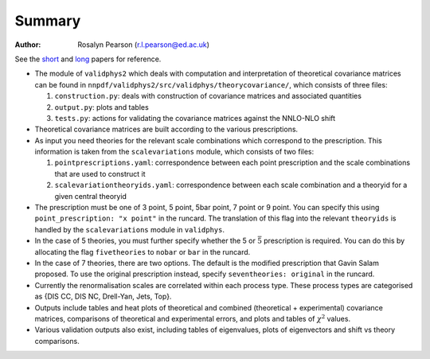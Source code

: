 ========
Summary
========

:Author: Rosalyn Pearson (r.l.pearson@ed.ac.uk)

.. raw:: latex

   \maketitle

.. raw:: latex

   \tableofcontents
   
See the `short
<https://arxiv.org/abs/1905.04311>`_  and `long
<https://arxiv.org/abs/1906.10698>`_ papers for reference.

-  The module of ``validphys2`` which deals with computation and
   interpretation of theoretical covariance matrices can be found in
   ``nnpdf/validphys2/src/validphys/theorycovariance/``, which consists
   of three files:

   #. ``construction.py``: deals with construction of covariance
      matrices and associated quantities

   #. ``output.py``: plots and tables

   #. ``tests.py``: actions for validating the covariance matrices against
      the NNLO-NLO shift

-  Theoretical covariance matrices are built according to the various prescriptions.

-  As input you need theories for the relevant scale combinations which
   correspond to the prescription. This information is taken from the
   ``scalevariations`` module, which consists of two files:

   #. ``pointprescriptions.yaml``: correspondence between each point prescription
      and the scale combinations that are used to construct it

   #. ``scalevariationtheoryids.yaml``: correspondence between each scale combination
      and a theoryid for a given central theoryid

-  The prescription must be one of 3 point, 5 point, 5bar point, 7 point or 9 point. You can specify
   this using ``point_prescription: "x point"`` in the runcard. The translation of this flag 
   into the relevant ``theoryids`` is handled by the ``scalevariations`` module in ``validphys``.

-  In the case of 5 theories, you must further specify whether the 5 or
   :math:`\bar{5}` prescription is required. You can do this by
   allocating the flag ``fivetheories`` to ``nobar`` or ``bar`` in the
   runcard.

-  In the case of 7 theories, there are two options. The default is the
   modified prescription that Gavin Salam proposed. To use the original
   prescription instead, specify ``seventheories: original`` in the runcard.

-  Currently the renormalisation scales are correlated within each
   process type. These process types are categorised as {DIS CC, DIS NC,
   Drell-Yan, Jets, Top}. 

-  Outputs include tables and heat plots of theoretical and combined
   (theoretical + experimental) covariance matrices, comparisons of
   theoretical and experimental errors, and plots and tables of
   :math:`\chi^2` values.

-  Various validation outputs also exist, including tables of eigenvalues, 
   plots of eigenvectors and shift vs theory comparisons.

